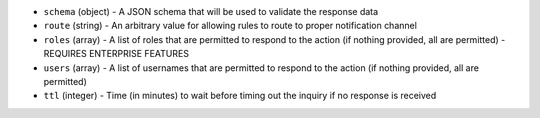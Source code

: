 .. NOTE: This file has been generated automatically, don't manually edit it

* ``schema`` (object) - A JSON schema that will be used to validate the response data
* ``route`` (string) - An arbitrary value for allowing rules to route to proper notification channel
* ``roles`` (array) - A list of roles that are permitted to respond to the action (if nothing provided, all are permitted) - REQUIRES ENTERPRISE FEATURES
* ``users`` (array) - A list of usernames that are permitted to respond to the action (if nothing provided, all are permitted)
* ``ttl`` (integer) - Time (in minutes) to wait before timing out the inquiry if no response is received
